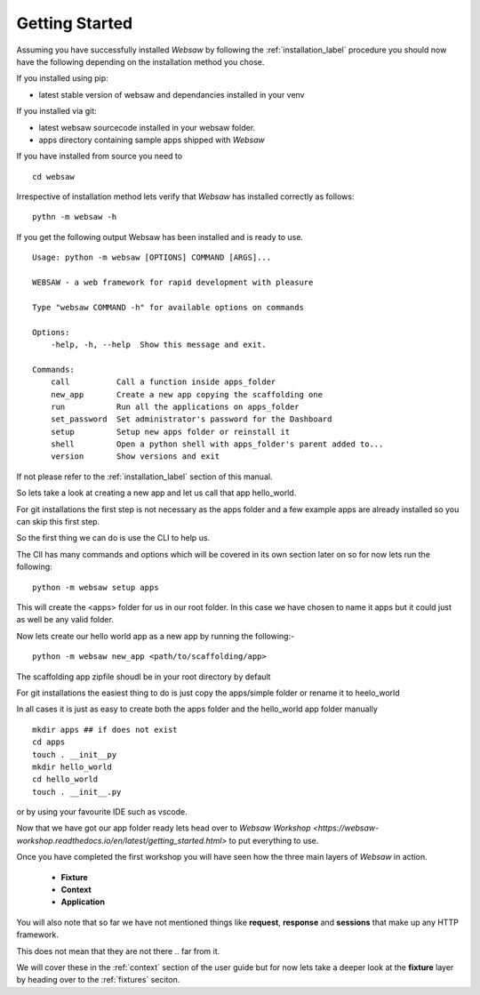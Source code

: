 
.. _getting_started:

Getting Started
===============
   
Assuming you have successfully installed *Websaw* by following the :ref:`installation_label` procedure you 
should now have the following depending on the installation method you chose.

If you installed using pip:

* latest stable version of websaw and dependancies installed in your venv

If you installed via git:

* latest websaw sourcecode installed in your websaw folder.
* apps directory containing sample apps shipped with *Websaw*
  
If you have installed from source you need to ::

    cd websaw


Irrespective of installation method lets verify that *Websaw* has installed correctly as follows: 
::

    pythn -m websaw -h

If you get the following output Websaw has been installed and is ready to use. 
::

    Usage: python -m websaw [OPTIONS] COMMAND [ARGS]...

    WEBSAW - a web framework for rapid development with pleasure

    Type "websaw COMMAND -h" for available options on commands

    Options:
        -help, -h, --help  Show this message and exit.

    Commands:
        call          Call a function inside apps_folder
        new_app       Create a new app copying the scaffolding one
        run           Run all the applications on apps_folder
        set_password  Set administrator's password for the Dashboard
        setup         Setup new apps folder or reinstall it
        shell         Open a python shell with apps_folder's parent added to...
        version       Show versions and exit

If not please refer to the :ref:`installation_label` section of this manual.

So lets take a look at creating a new app and let us call that app hello_world.

For git installations the first step is not necessary as the apps folder and a few example apps are already installed so you can skip this first step.

So the first thing we can do is use the CLI to help us. 

The ClI has many commands and options which will be covered in its own section later on so for now lets run the following:
::

    python -m websaw setup apps

This will create the <apps> folder for us in our root folder. In this case we have chosen to name it apps but it could just as well be any valid folder.

Now lets create our hello world app as a new app by running the following:-
::

    python -m websaw new_app <path/to/scaffolding/app>

The scaffolding app zipfile shoudl be in your root directory by default

For git installations the easiest thing to do is just copy the apps/simple folder or rename it to heelo_world

In all cases it is just as easy to create both the apps folder and the hello_world app folder manually
::

    mkdir apps ## if does not exist
    cd apps
    touch . __init__py
    mkdir hello_world
    cd hello_world
    touch . __init__.py

or by using your favourite IDE such as vscode.

Now that we have got our app folder ready lets head over to `Websaw Workshop <https://websaw-workshop.readthedocs.io/en/latest/getting_started.html>`
to put everything to use.

Once you have completed the first workshop you will have seen how the three main layers of 
*Websaw* in action.
    
    * **Fixture**
    * **Context**
    * **Application**

You will also note that so far we have not mentioned things like **request**, **response** and **sessions** that make up any 
HTTP framework.

This does not mean that they are not there .. far from it. 

We will cover these in the :ref:`context` section of the user guide but for now lets take a deeper look 
at the  **fixture** layer by heading over to the :ref:`fixtures` seciton.
